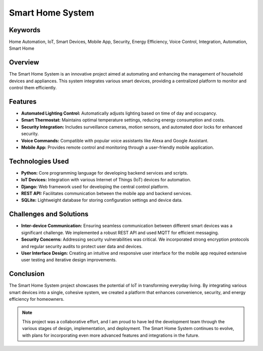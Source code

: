 =================
Smart Home System
=================

Keywords
========
Home Automation, IoT, Smart Devices, Mobile App, Security, Energy Efficiency, Voice Control, Integration, Automation, Smart Home

Overview
========

The Smart Home System is an innovative project aimed at automating and enhancing the management of household devices and appliances. 
This system integrates various smart devices, providing a centralized platform to monitor and control them efficiently.

Features
========

- **Automated Lighting Control:** Automatically adjusts lighting based on time of day and occupancy.
- **Smart Thermostat:** Maintains optimal temperature settings, reducing energy consumption and costs.
- **Security Integration:** Includes surveillance cameras, motion sensors, and automated door locks for enhanced security.
- **Voice Commands:** Compatible with popular voice assistants like Alexa and Google Assistant.
- **Mobile App:** Provides remote control and monitoring through a user-friendly mobile application.

Technologies Used
=================

- **Python:** Core programming language for developing backend services and scripts.
- **IoT Devices:** Integration with various Internet of Things (IoT) devices for automation.
- **Django:** Web framework used for developing the central control platform.
- **REST API:** Facilitates communication between the mobile app and backend services.
- **SQLite:** Lightweight database for storing configuration settings and device data.

Challenges and Solutions
========================

- **Inter-device Communication:** Ensuring seamless communication between different smart devices was a significant challenge. We implemented a robust REST API and used MQTT for efficient messaging.
- **Security Concerns:** Addressing security vulnerabilities was critical. We incorporated strong encryption protocols and regular security audits to protect user data and devices.
- **User Interface Design:** Creating an intuitive and responsive user interface for the mobile app required extensive user testing and iterative design improvements.

Conclusion
==========

The Smart Home System project showcases the potential of IoT in transforming everyday living. By integrating various smart devices into a single, cohesive system, we created a platform that enhances convenience, security, and energy efficiency for homeowners.

.. note::

   This project was a collaborative effort, and I am proud to have led the development team through the various stages of design, implementation, and deployment. The Smart Home System continues to evolve, with plans for incorporating even more advanced features and integrations in the future.
